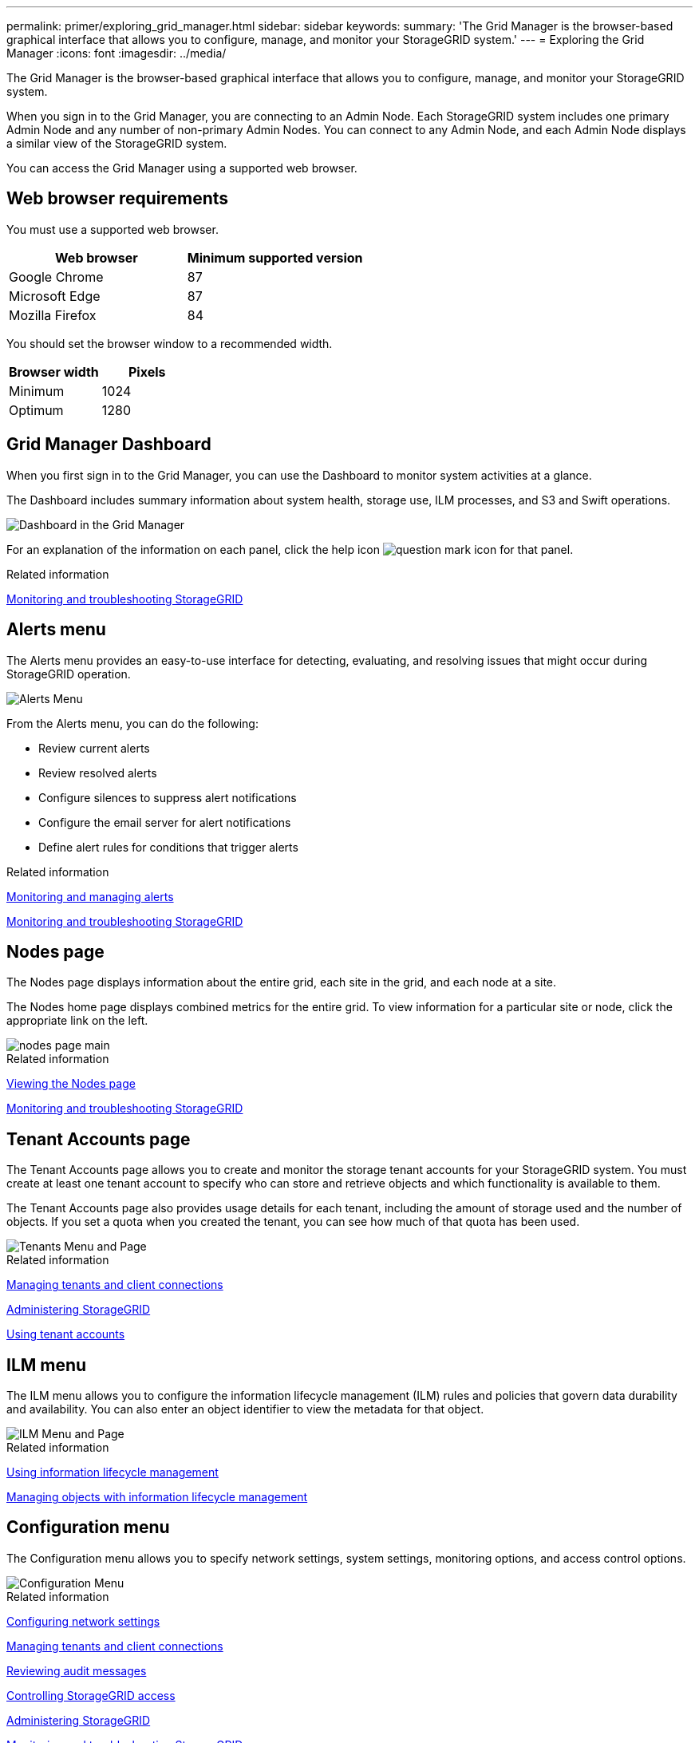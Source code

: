 ---
permalink: primer/exploring_grid_manager.html
sidebar: sidebar
keywords:
summary: 'The Grid Manager is the browser-based graphical interface that allows you to configure, manage, and monitor your StorageGRID system.'
---
= Exploring the Grid Manager
:icons: font
:imagesdir: ../media/

[.lead]
The Grid Manager is the browser-based graphical interface that allows you to configure, manage, and monitor your StorageGRID system.

When you sign in to the Grid Manager, you are connecting to an Admin Node. Each StorageGRID system includes one primary Admin Node and any number of non-primary Admin Nodes. You can connect to any Admin Node, and each Admin Node displays a similar view of the StorageGRID system.

You can access the Grid Manager using a supported web browser.

== Web browser requirements


You must use a supported web browser.

[cols="1a,1a" options="header"]
|===
| Web browser| Minimum supported version
| Google Chrome
| 87

| Microsoft Edge
| 87

| Mozilla Firefox
| 84
|===
You should set the browser window to a recommended width.

[cols="1a,1a" options="header"]
|===
| Browser width| Pixels

| Minimum
| 1024

| Optimum
| 1280
|===

== Grid Manager Dashboard

When you first sign in to the Grid Manager, you can use the Dashboard to monitor system activities at a glance.

The Dashboard includes summary information about system health, storage use, ILM processes, and S3 and Swift operations.

image::../media/grid_manager_dashboard.png[Dashboard in the Grid Manager]

For an explanation of the information on each panel, click the help icon image:../media/icon_nms_question.gif[question mark icon] for that panel.

.Related information

http://docs.netapp.com/sgws-115/topic/com.netapp.doc.sg-troubleshooting/home.html[Monitoring and troubleshooting StorageGRID]

== Alerts menu

The Alerts menu provides an easy-to-use interface for detecting, evaluating, and resolving issues that might occur during StorageGRID operation.

image::../media/alerts_menu.png[Alerts Menu]

From the Alerts menu, you can do the following:

* Review current alerts
* Review resolved alerts
* Configure silences to suppress alert notifications
* Configure the email server for alert notifications
* Define alert rules for conditions that trigger alerts

.Related information

xref:monitoring_and_managing_alerts.adoc[Monitoring and managing alerts]

http://docs.netapp.com/sgws-115/topic/com.netapp.doc.sg-troubleshooting/home.html[Monitoring and troubleshooting StorageGRID]

== Nodes page

The Nodes page displays information about the entire grid, each site in the grid, and each node at a site.

The Nodes home page displays combined metrics for the entire grid. To view information for a particular site or node, click the appropriate link on the left.

image::../media/nodes_menu.png[nodes page main]

.Related information

xref:viewing_nodes_page.adoc[Viewing the Nodes page]

http://docs.netapp.com/sgws-115/topic/com.netapp.doc.sg-troubleshooting/home.html[Monitoring and troubleshooting StorageGRID]

== Tenant Accounts page


The Tenant Accounts page allows you to create and monitor the storage tenant accounts for your StorageGRID system. You must create at least one tenant account to specify who can store and retrieve objects and which functionality is available to them.

The Tenant Accounts page also provides usage details for each tenant, including the amount of storage used and the number of objects. If you set a quota when you created the tenant, you can see how much of that quota has been used.

image::../media/tenants_menu_and_page.png[Tenants Menu and Page]

.Related information

xref:managing_tenants_and_client_connections.adoc[Managing tenants and client connections]

http://docs.netapp.com/sgws-115/topic/com.netapp.doc.sg-admin/home.html[Administering StorageGRID]

http://docs.netapp.com/sgws-115/topic/com.netapp.doc.sg-tenant-admin/home.html[Using tenant accounts]

== ILM menu


The ILM menu allows you to configure the information lifecycle management (ILM) rules and policies that govern data durability and availability. You can also enter an object identifier to view the metadata for that object.

image::../media/ilm_menu_and_page.png[ILM Menu and Page]

.Related information

xref:using_information_lifecycle_management.adoc[Using information lifecycle management]

http://docs.netapp.com/sgws-115/topic/com.netapp.doc.sg-ilm/home.html[Managing objects with information lifecycle management]

== Configuration menu


The Configuration menu allows you to specify network settings, system settings, monitoring options, and access control options.

image::../media/configuration_menu.png[Configuration Menu]

.Related information

xref:configuring_network_settings.adoc[Configuring network settings]

xref:managing_tenants_and_client_connections.adoc[Managing tenants and client connections]

xref:reviewing_audit_messages.adoc[Reviewing audit messages]

xref:controlling_storagegrid_access.adoc[Controlling StorageGRID access]

http://docs.netapp.com/sgws-115/topic/com.netapp.doc.sg-admin/home.html[Administering StorageGRID]

http://docs.netapp.com/sgws-115/topic/com.netapp.doc.sg-troubleshooting/home.html[Monitoring and troubleshooting StorageGRID]

http://docs.netapp.com/sgws-115/topic/com.netapp.doc.sg-audit/home.html[Understanding audit messages]

== Maintenance menu


The Maintenance menu allows you to perform maintenance tasks, network tasks, and system tasks.

image::../media/maintenance_menu_and_page.png[Maintenance Menu and Page]

=== Maintenance Tasks

Maintenance tasks include:

* Decommission operations to remove unused grid nodes and sites.
* Expansion operations to add new grid nodes and sites.
* Recovery operations to replace a failed node and restore data.

=== Network

Network tasks you can perform from the Maintenance menu include:

* Editing information about DNS servers.
* Configuring the subnets that are used on the Grid Network.
* Editing information about NTP servers.

=== System

System tasks you can perform from the Maintenance menu include:

* Reviewing details for the current StorageGRID license or uploading a new license.
* Generating a Recovery Package.
* Performing StorageGRID software updates, including software upgrades, hotfixes, and updates to the SANtricity OS software on selected appliances.

.Related information

xref:performing_maintenance_procedures.adoc[Performing maintenance procedures]

xref:downloading_recovery_package.adoc[Downloading the Recovery Package]

http://docs.netapp.com/sgws-115/topic/com.netapp.doc.sg-expansion/home.html[Expanding a StorageGRID system]

http://docs.netapp.com/sgws-115/topic/com.netapp.doc.sg-upgrade/home.html[Upgrading StorageGRID]

http://docs.netapp.com/sgws-115/topic/com.netapp.doc.sg-maint/home.html[Recovery and maintenance]

http://docs.netapp.com/sgws-115/topic/com.netapp.doc.sga-install-sg6000/home.html[SG6000 appliance installation and maintenance]

http://docs.netapp.com/sgws-115/topic/com.netapp.doc.sga-install-sg5700/home.html[SG5700 appliance installation and maintenance]

http://docs.netapp.com/sgws-115/topic/com.netapp.doc.sg-app-install/home.html[SG5600 appliance installation and maintenance]

== Support menu


The Support menu provides options that help technical support analyze and troubleshoot your system. There are two parts to the Support menu: Tools and Alarms (legacy).

image::../media/support_menu.png[Support menu]

=== Tools

From the Tools section of the Support menu, you can:

* Enable AutoSupport.
* Perform a set of diagnostic checks on the current state of the grid.
* Access the Grid Topology tree to view detailed information about grid nodes, services, and attributes.
* Retrieve log files and system data.
* Review detailed metrics and charts.
+
IMPORTANT: The tools available from the *Metrics* option are intended for use by technical support. Some features and menu items within these tools are intentionally non-functional.

=== Alarms (legacy)

From the Alarms (legacy) section of the Support menu, you can review current, historical, and global alarms, and you can set up email notifications for legacy alarms and AutoSupport.

.Related information

xref:storagegrid_architecture_and_network_topology.adoc[StorageGRID architecture and network topology]

xref:storagegrid_attributes.adoc[StorageGRID attributes]

xref:using_storagegrid_support_options.adoc[Using StorageGRID support options]

http://docs.netapp.com/sgws-115/topic/com.netapp.doc.sg-admin/home.html[Administering StorageGRID]

http://docs.netapp.com/sgws-115/topic/com.netapp.doc.sg-troubleshooting/home.html[Monitoring and troubleshooting StorageGRID]

== Help menu


The Help option provides access to the StorageGRID Documentation Center for the current release and to the API documentation. You can also determine which version of StorageGRID is currently installed.

image::../media/help_menu.png[Help Menu]

.Related information


http://docs.netapp.com/sgws-115/topic/com.netapp.doc.sg-admin/home.html[Administering StorageGRID]
